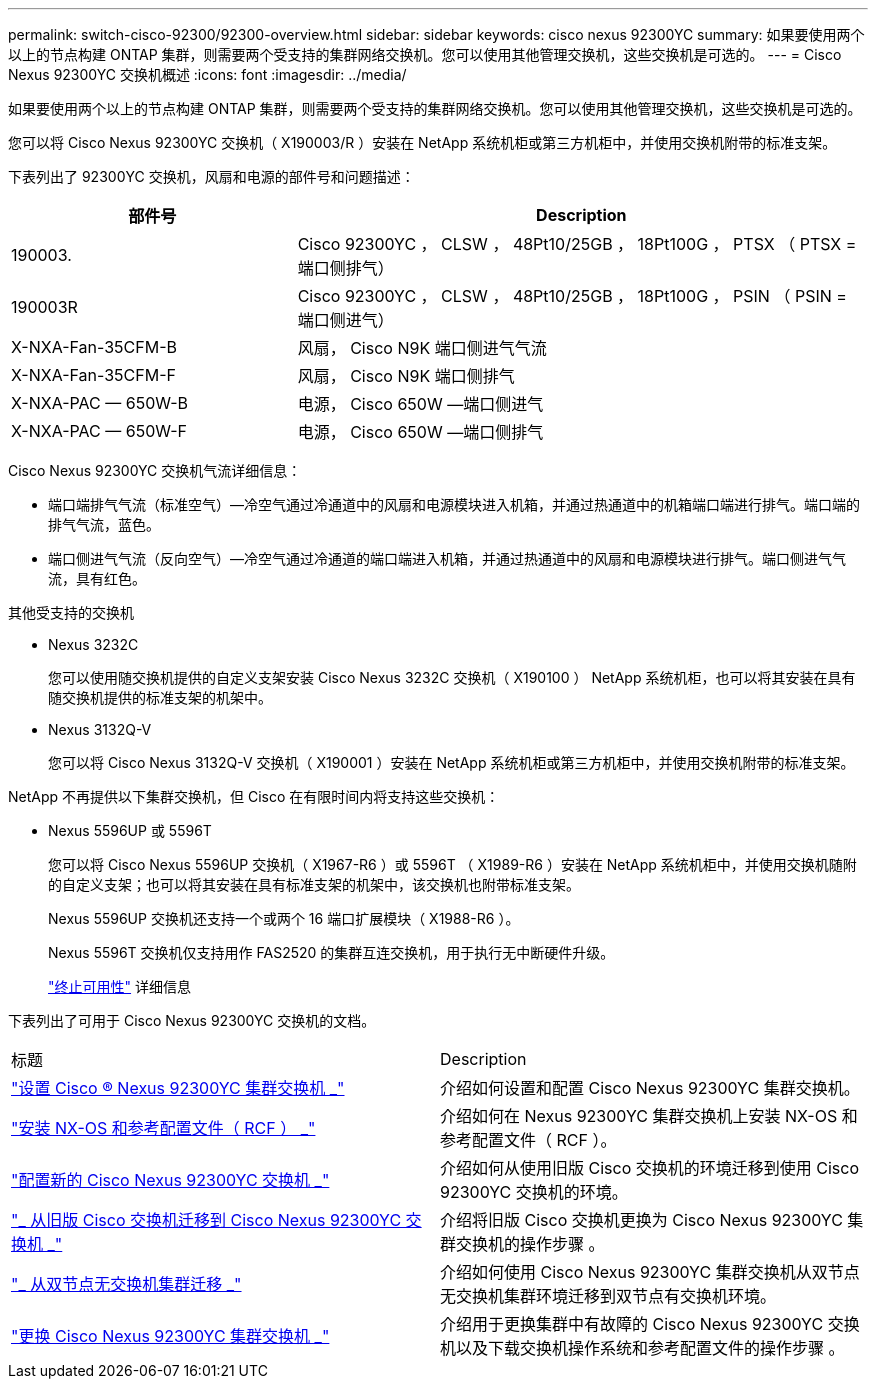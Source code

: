 ---
permalink: switch-cisco-92300/92300-overview.html 
sidebar: sidebar 
keywords: cisco nexus 92300YC 
summary: 如果要使用两个以上的节点构建 ONTAP 集群，则需要两个受支持的集群网络交换机。您可以使用其他管理交换机，这些交换机是可选的。 
---
= Cisco Nexus 92300YC 交换机概述
:icons: font
:imagesdir: ../media/


[role="lead"]
如果要使用两个以上的节点构建 ONTAP 集群，则需要两个受支持的集群网络交换机。您可以使用其他管理交换机，这些交换机是可选的。

您可以将 Cisco Nexus 92300YC 交换机（ X190003/R ）安装在 NetApp 系统机柜或第三方机柜中，并使用交换机附带的标准支架。

下表列出了 92300YC 交换机，风扇和电源的部件号和问题描述：

[cols="1,2"]
|===
| 部件号 | Description 


 a| 
190003.
 a| 
Cisco 92300YC ， CLSW ， 48Pt10/25GB ， 18Pt100G ， PTSX （ PTSX = 端口侧排气）



 a| 
190003R
 a| 
Cisco 92300YC ， CLSW ， 48Pt10/25GB ， 18Pt100G ， PSIN （ PSIN = 端口侧进气）



 a| 
X-NXA-Fan-35CFM-B
 a| 
风扇， Cisco N9K 端口侧进气气流



 a| 
X-NXA-Fan-35CFM-F
 a| 
风扇， Cisco N9K 端口侧排气



 a| 
X-NXA-PAC — 650W-B
 a| 
电源， Cisco 650W —端口侧进气



 a| 
X-NXA-PAC — 650W-F
 a| 
电源， Cisco 650W —端口侧排气

|===
Cisco Nexus 92300YC 交换机气流详细信息：

* 端口端排气气流（标准空气）—冷空气通过冷通道中的风扇和电源模块进入机箱，并通过热通道中的机箱端口端进行排气。端口端的排气气流，蓝色。
* 端口侧进气气流（反向空气）—冷空气通过冷通道的端口端进入机箱，并通过热通道中的风扇和电源模块进行排气。端口侧进气气流，具有红色。


.其他受支持的交换机
* Nexus 3232C
+
您可以使用随交换机提供的自定义支架安装 Cisco Nexus 3232C 交换机（ X190100 ） NetApp 系统机柜，也可以将其安装在具有随交换机提供的标准支架的机架中。

* Nexus 3132Q-V
+
您可以将 Cisco Nexus 3132Q-V 交换机（ X190001 ）安装在 NetApp 系统机柜或第三方机柜中，并使用交换机附带的标准支架。



NetApp 不再提供以下集群交换机，但 Cisco 在有限时间内将支持这些交换机：

* Nexus 5596UP 或 5596T
+
您可以将 Cisco Nexus 5596UP 交换机（ X1967-R6 ）或 5596T （ X1989-R6 ）安装在 NetApp 系统机柜中，并使用交换机随附的自定义支架；也可以将其安装在具有标准支架的机架中，该交换机也附带标准支架。

+
Nexus 5596UP 交换机还支持一个或两个 16 端口扩展模块（ X1988-R6 ）。

+
Nexus 5596T 交换机仅支持用作 FAS2520 的集群互连交换机，用于执行无中断硬件升级。

+
http://support.netapp.com/info/communications/ECMP12454150.html["终止可用性"] 详细信息



下表列出了可用于 Cisco Nexus 92300YC 交换机的文档。

|===


| 标题 | Description 


 a| 
https://docs.netapp.com/us-en/ontap-systems-switches/switch-cisco-9336c-fx2/setup-switches.html["设置 Cisco ® Nexus 92300YC 集群交换机 _"^]
 a| 
介绍如何设置和配置 Cisco Nexus 92300YC 集群交换机。



 a| 
https://docs.netapp.com/us-en/ontap-systems-switches/switch-cisco-92300/install-nxos-overview.html["安装 NX-OS 和参考配置文件（ RCF ） _"^]
 a| 
介绍如何在 Nexus 92300YC 集群交换机上安装 NX-OS 和参考配置文件（ RCF ）。



 a| 
https://docs.netapp.com/us-en/ontap-systems-switches/switch-cisco-92300/configure-overview.html["配置新的 Cisco Nexus 92300YC 交换机 _"^]
 a| 
介绍如何从使用旧版 Cisco 交换机的环境迁移到使用 Cisco 92300YC 交换机的环境。



 a| 
https://docs.netapp.com/us-en/ontap-systems-switches/switch-cisco-92300/migrate-to-92300yc-overview.html["_ 从旧版 Cisco 交换机迁移到 Cisco Nexus 92300YC 交换机 _"^]
 a| 
介绍将旧版 Cisco 交换机更换为 Cisco Nexus 92300YC 集群交换机的操作步骤 。



 a| 
https://docs.netapp.com/us-en/ontap-systems-switches/switch-cisco-92300/migrate-to-2n-switched.html["_ 从双节点无交换机集群迁移 _"^]
 a| 
介绍如何使用 Cisco Nexus 92300YC 集群交换机从双节点无交换机集群环境迁移到双节点有交换机环境。



 a| 
https://docs.netapp.com/us-en/ontap-systems-switches/switch-cisco-92300/replace-92300yc.html["更换 Cisco Nexus 92300YC 集群交换机 _"^]
 a| 
介绍用于更换集群中有故障的 Cisco Nexus 92300YC 交换机以及下载交换机操作系统和参考配置文件的操作步骤 。

|===